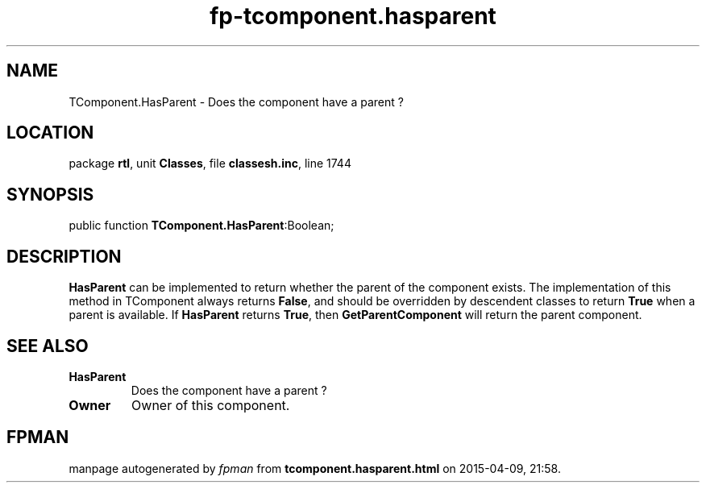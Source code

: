 .\" file autogenerated by fpman
.TH "fp-tcomponent.hasparent" 3 "2014-03-14" "fpman" "Free Pascal Programmer's Manual"
.SH NAME
TComponent.HasParent - Does the component have a parent ?
.SH LOCATION
package \fBrtl\fR, unit \fBClasses\fR, file \fBclassesh.inc\fR, line 1744
.SH SYNOPSIS
public function \fBTComponent.HasParent\fR:Boolean;
.SH DESCRIPTION
\fBHasParent\fR can be implemented to return whether the parent of the component exists. The implementation of this method in TComponent always returns \fBFalse\fR, and should be overridden by descendent classes to return \fBTrue\fR when a parent is available. If \fBHasParent\fR returns \fBTrue\fR, then \fBGetParentComponent\fR will return the parent component.


.SH SEE ALSO
.TP
.B HasParent
Does the component have a parent ?
.TP
.B Owner
Owner of this component.

.SH FPMAN
manpage autogenerated by \fIfpman\fR from \fBtcomponent.hasparent.html\fR on 2015-04-09, 21:58.

